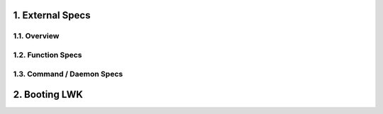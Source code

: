 .. sectnum::
   :suffix: .
   :depth: 3

External Specs
==============

Overview
--------

Function Specs
--------------

Command / Daemon Specs
----------------------

Booting LWK
===========

